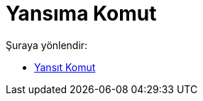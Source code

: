 = Yansıma Komut
:page-en: commands/Reflect
ifdef::env-github[:imagesdir: /tr/modules/ROOT/assets/images]

Şuraya yönlendir:

* xref:/commands/Yansıt.adoc[Yansıt Komut]
